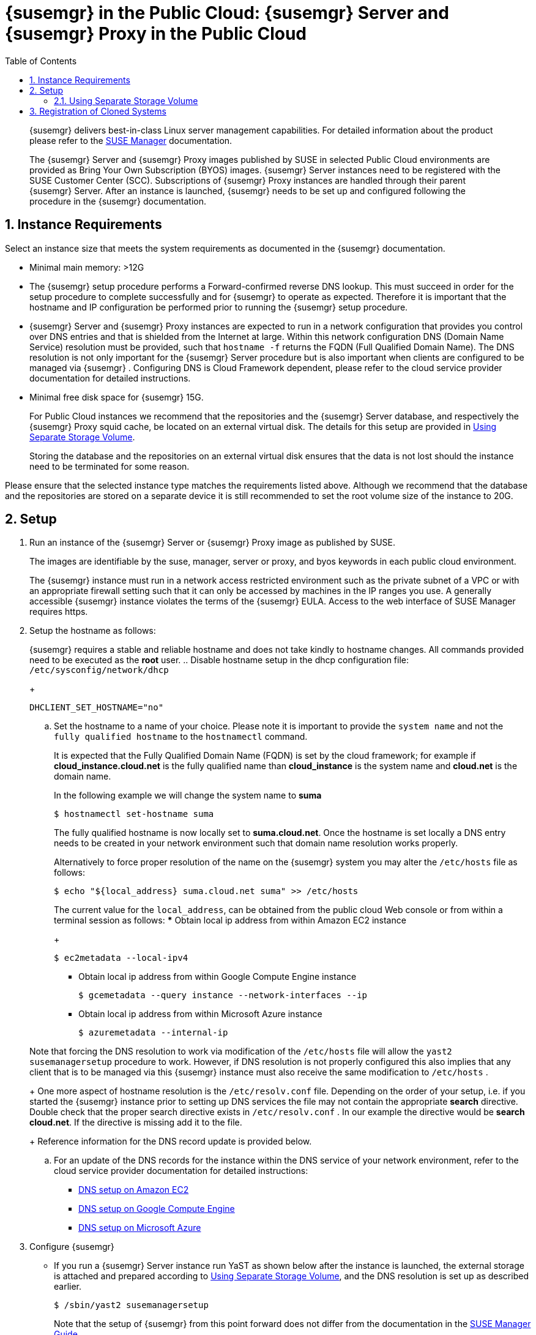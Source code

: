 = {susemgr} in the Public Cloud: {susemgr} Server and {susemgr} Proxy in the Public Cloud
:doctype: book
:sectnums:
:toc: left
:icons: font
:experimental:
:sourcedir: .
:imagesdir: ./images

   

[abstract]
--
{susemgr}
delivers best-in-class Linux server management capabilities.
For detailed information about the product please refer to the https://www.suse.com/documentation/suse_manager[SUSE
     Manager] documentation. 

The {susemgr}
Server and {susemgr}
Proxy images published by SUSE in selected Public Cloud environments are provided as Bring Your Own Subscription (BYOS) images. {susemgr}
Server instances need to be registered with the SUSE Customer Center (SCC). Subscriptions of {susemgr}
Proxy instances are handled through their parent {susemgr}
Server.
After an instance is launched, {susemgr}
needs to be set up and configured following the procedure in the {susemgr}
documentation. 
--
:doctype: book
:sectnums:
:toc: left
:icons: font
:experimental:
:imagesdir: ./images

[[instance-requirements]]
== Instance Requirements


Select an instance size that meets the system requirements as documented in the {susemgr}
documentation. 

* Minimal main memory: >12G 
* The {susemgr} setup procedure performs a Forward-confirmed reverse DNS lookup. This must succeed in order for the setup procedure to complete successfully and for {susemgr} to operate as expected. Therefore it is important that the hostname and IP configuration be performed prior to running the {susemgr} setup procedure.
* {susemgr} Server and {susemgr} Proxy instances are expected to run in a network configuration that provides you control over DNS entries and that is shielded from the Internet at large. Within this network configuration DNS (Domain Name Service) resolution must be provided, such that `hostname -f` returns the FQDN (Full Qualified Domain Name). The DNS resolution is not only important for the {susemgr} Server procedure but is also important when clients are configured to be managed via {susemgr} . Configuring DNS is Cloud Framework dependent, please refer to the cloud service provider documentation for detailed instructions.
* Minimal free disk space for {susemgr} 15G.
+ 
For Public Cloud instances we recommend that the repositories and the {susemgr}
Server database, and respectively the {susemgr}
Proxy squid cache, be located on an external virtual disk.
The details for this setup are provided in <<using-separate-storage-volume>>. 
+ 
Storing the database and the repositories on an external virtual disk ensures that the data is not lost should the instance need to be terminated for some reason. 


Please ensure that the selected instance type matches the requirements listed above.
Although we recommend that the database and the repositories are stored on a separate device it is still recommended to set the root volume size of the instance to 20G. 

[[setup]]
== Setup


. Run an instance of the {susemgr} Server or {susemgr} Proxy image as published by SUSE. 
+ 
The images are identifiable by the suse, manager, server or proxy, and byos keywords in each public cloud environment. 
+ 
The {susemgr}
instance must run in a network access restricted environment such as the private subnet of a VPC or with an appropriate firewall setting such that it can only be accessed by machines in the IP ranges you use.
A generally accessible {susemgr}
instance violates the terms of the {susemgr}
EULA.
Access to the web interface of SUSE Manager requires https. 
. Setup the hostname as follows: 
+ 
{susemgr}
requires a stable and reliable hostname and does not take kindly to hostname changes.
All commands provided need to be executed as the *root* user.
.. Disable hostname setup in the dhcp configuration file: [path]``/etc/sysconfig/network/dhcp``
+

----
DHCLIENT_SET_HOSTNAME="no"
----
.. Set the hostname to a name of your choice. Please note it is important to provide the [replaceable]``system name`` and not the [replaceable]``fully qualified hostname`` to the [path]``hostnamectl`` command.
+ 
It is expected that the Fully Qualified Domain Name (FQDN) is set by the cloud framework; for example if  *cloud_instance.cloud.net* is the fully qualified name than *cloud_instance* is the system name and *cloud.net* is the domain name.
+ 
In the following example we will change the system name to *suma*
+

----
$ hostnamectl set-hostname suma
----
+
The fully qualified hostname is now locally set to **suma.cloud.net**.
Once the hostname is set locally a DNS entry needs to be created in your network environment such that domain name resolution works properly.
+ 
Alternatively to force proper resolution of the name on the {susemgr}
system you may alter the [path]``/etc/hosts``
file as follows:
+

----
$ echo "${local_address} suma.cloud.net suma" >> /etc/hosts
----
+
The current value for the [replaceable]``local_address``, can be obtained from the public cloud Web console or from within a terminal session as follows:
*** Obtain local ip address from within Amazon EC2 instance 
+

----
$ ec2metadata --local-ipv4
----
*** Obtain local ip address from within Google Compute Engine instance 
+

----
$ gcemetadata --query instance --network-interfaces --ip
----
*** Obtain local ip address from within Microsoft Azure instance 
+

----
$ azuremetadata --internal-ip
----

+
Note that forcing the DNS resolution to work via modification of the [path]``/etc/hosts``
file will allow the [path]``yast2 susemanagersetup``
procedure to work.
However, if DNS resolution is not properly configured this also implies that any client that is to be managed via this {susemgr}
instance must also receive the same modification to [path]``/etc/hosts``
. 
+ 
One more aspect of hostname resolution is the [path]``/etc/resolv.conf``
file.
Depending on the order of your setup, i.e.
if you started the {susemgr}
instance prior to setting up DNS services the file may not contain the appropriate *search* directive.
Double check that the proper search directive exists in [path]``/etc/resolv.conf``
.
In our example the directive would be **search cloud.net**.
If the directive is missing add it to the file. 
+ 
Reference information for the DNS record update is provided below.
.. For an update of the DNS records for the instance within the DNS service of your network environment, refer to the cloud service provider documentation for detailed instructions:
*** http://docs.aws.amazon.com/AmazonVPC/latest/UserGuide/vpc-dns.html[ DNS setup on Amazon EC2]
*** https://cloud.google.com/compute/docs/networking[ DNS setup on Google Compute Engine]
*** https://azure.microsoft.com/en-us/documentation/articles/dns-operations-recordsets[ DNS setup on Microsoft Azure]
. Configure {susemgr}
+
** If you run a {susemgr} Server instance run YaST as shown below after the instance is launched, the external storage is attached and prepared according to <<using-separate-storage-volume>>, and the DNS resolution is set up as described earlier.
+

----
$ /sbin/yast2 susemanagersetup
----
+
Note that the setup of {susemgr}
from this point forward does not differ from the documentation in the https://www.suse.com/documentation/suse_manager[SUSE
Manager Guide]. 
+ 
The {susemgr}
setup procedure in YaST is designed as a one pass process with no rollback or cleanup capability.
Therefore, if the setup procedure is interrupted or ends with an error, it is not recommended to attempt a recovery as a reapate of the setup process or attempts to manually "fix" the configuration are most likely to fail and result in a broken {susemgr}
installation.
In case of any errors we recommend to start a new instance in order to run a fresh setup procedure on a clean system. 
+ 
If you are prompted with a message that there is not enough space available for the setup of {susemgr}
verify that your root volume is at least 20GB and double check that the instructions in <<using-separate-storage-volume>> had the desired effects. 
+ 
{susemgr}
Server for the Public Cloud comes with a bootstrap data module pre-installed that contains optimized package lists for bootstrapping instances started from SUSE Linux Enterprise images published by SUSE.
If you intend to register such an instance, make sure when creating the bootstrap repository you run the mgr-create-bootstrap-repo script as follows: 
+

----
$ mgr-create-bootstrap-repo --datamodule=mgr_pubcloud_bootstrap_data -c SLE-12-SP1-x86_64
----
+
The above example creates a bootstrap repository suitable for SUSE Linux Enterprise Server 12 SP1 instances.
See https://www.suse.com/documentation/suse-manager-3/book.suma.getting-started/data/create_tools_repository.html[
Creating the SUSE Manger Tools Repository] for more information on bootstrapping. 
+ 
Prior to registering instances started from on demand images remove the following packages from the instance to be registered:
... cloud-regionsrv-client
... *For Amazon EC2*
+ 
regionServiceClientConfigEC2
+ 
regionServiceCertsEC2
... *For Google Compute Engine*
+ 
cloud-regionsrv-client-plugin-gce
+ 
regionServiceClientConfigGCE
+ 
regionServiceCertsGCE
... *For Microsoft Azure*
+ 
regionServiceClientConfigAzure
+ 
regionServiceCertsAzure

+
If these packages are not removed it is possible to create interference between the repositories provided by {susemgr}
and the repositories provided by the SUSE operated update infrastructure. 
+ 
Additionally remove the line from the [path]``/etc/hosts``
file that contains the *susecloud.net* reference.
** If you run a {susemgr} Proxy instance 
+ 
Launch the instance, optionally with external storage configured.
If you use external storage (recommended), prepare it according to <<using-separate-storage-volume>>.
It is recommended but not required to prepare the storage before configuring {susemgr}
proxy, as the suma-storage script will migrate any existing cached data to the external storage.
After preparing the instance, register the system with the parent SUSE Manager, which could be a {susemgr}
Server or another {susemgr}
Proxy.
See the https://www.suse.com/documentation/suse-manager-3/singlehtml/suse_manager21/book_susemanager_proxyquick/book_susemanager_proxyquick.html[ SUSE Manager Proxy Setup guide] for details.
Once registered, run 
+

----
$ /usr/sbin/configure-proxy.sh
----
+
to configure your {susemgr}
Proxy instance. 
. After the completion of the configuration step, {susemgr} should be functional and running. For {susemgr} Server, the setup process created an administrator user with following user name: 
+
* User name: `admin`
+

.Account credentials for admin user
[cols="1,1,1", options="header"]
|===
| 
          Amazon EC2 
        
| 
          Google Compute Engine 
        
| 
          Microsoft Azure 
        

|

[replaceable]``Instance-ID``
|

[replaceable]``Instance-ID``
|

[replaceable]``Instance-Name``**-suma**
|===
+
The current value for the [replaceable]``Instance-ID`` or [replaceable]``Instance-Name`` in case of the Azure Cloud, can be obtained from the public cloud Web console or from within a terminal session as follows: 
** Obtain instance id from within Amazon EC2 instance 
+

----
$ ec2metadata --instance-id
----
** Obtain instance id from within Google Compute Engine instance 
+

----
$ gcemetadata --query instance --id
----
** Obtain instance name from within Microsoft Azure instance 
+

----
$ azuremetadata --instance-name
----

+
After logging in through the {susemgr}
Server Web UI, *change* the default password. 
+ 
{susemgr}
Proxy does not have administration Web interface itself.
It can be managed through its parent {susemgr}
Server. 


[[using-separate-storage-volume]]
=== Using Separate Storage Volume


We recommend that the repositories and the database for {susemgr}
be stored on a virtual storage device.
This best practice will avoid data loss in cases where the {susemgr}
instance may need to be terminated.
These steps *must* be performed *prior* to running the YaST {susemgr}
 setup procedure. 


. Provision a disk device in the public cloud environment, refer to the cloud service provider documentation for detailed instructions. The size of the disk is dependent on the number of distributions and channels you intend to manage with {susemgr} . For sizing information refer to https://www.suse.com/support/kb/doc.php?id=7015050[SUSE Manager sizing examples]. A rule of thumb is 25 GB per distribution per channel. 
. Once attached the device appears as Unix device node in your instance. For the following command to work this device node name is required. In many cases the attached storage appears as **/dev/sdb**. In order to check which disk devices exists on your system, call the following command: 
+

----
$ hwinfo --disk | grep -E "Device File:"
----
. With the device name at hand the process of re-linking the directories in the filesystem {susemgr} uses to store data is handled by the suma-storage script. In the following example we use [path]``/dev/sdb`` as the device name. 
+

----
$ /usr/bin/suma-storage /dev/sdb
----
+
After the call all database and repository files used by SUSE Manager Server are moved to the newly created xfs based storage.
In case your instance is a {susemgr}
Proxy, the script will move the Squid cache, which caches the software packages, to the newly created storage.
The xfs partition is mounted below the path [path]``/manager_storage``
. 
. Create an entry in /etc/fstab (optional) 
+ 
Different cloud frameworks treat the attachment of external storage devices differently at instance boot time.
Please refer to the cloud environment documentation for guidance about the fstab entry. 
+ 
If your cloud framework recommends to add an fstab entry, add the following line to the */etc/fstab* file. 
+

----
/dev/sdb1 /manager_storage xfs defaults 1 1
----


[[registration-of-cloned-systems]]
== Registration of Cloned Systems

{susemgr}
treats systems (instances) with the same system ID as one.
This implies that one instance will mask another if the instances have the same system ID.
This situation occurs by launching multiple instances from the same image or when an image has been created from a running instance.
Thus prior to registering a new instance complete step 5.1 or 5.2,  depending on the distribution on the following wiki.

http://wiki.novell.com/index.php/SUSE_Manager/Register_Clones
